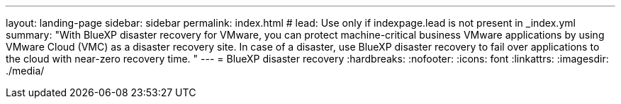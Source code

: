 ---
layout: landing-page
sidebar: sidebar
permalink: index.html
# lead: Use only if indexpage.lead is not present in _index.yml
summary: "With BlueXP disaster recovery for VMware, you can protect machine-critical business VMware applications by using VMware Cloud (VMC) as a disaster recovery site. In case of a disaster, use BlueXP disaster recovery to fail over applications to the cloud with near-zero recovery time. "
---
= BlueXP disaster recovery
:hardbreaks:
:nofooter:
:icons: font
:linkattrs:
:imagesdir: ./media/